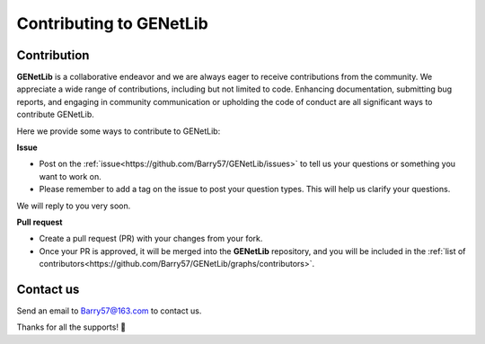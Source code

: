 Contributing to GENetLib
=========================

.. _contribution-label:


Contribution
--------------

**GENetLib** is a collaborative endeavor and we are always eager to receive contributions from the community.
We appreciate a wide range of contributions, including but not limited to code. Enhancing documentation, submitting bug reports, and engaging in community communication or upholding the code of conduct are all significant ways to contribute GENetLib.

Here we provide some ways to contribute to GENetLib:

**Issue**

- Post on the :ref:`issue<https://github.com/Barry57/GENetLib/issues>` to tell us your questions or something you want to work on.

- Please remember to add a tag on the issue to post your question types. This will help us clarify your questions.
We will reply to you very soon.

**Pull request**

- Create a pull request (PR) with your changes from your fork.

- Once your PR is approved, it will be merged into the **GENetLib** repository, and you will be included in the :ref:`list of contributors<https://github.com/Barry57/GENetLib/graphs/contributors>`.


Contact us
--------------

Send an email to Barry57@163.com to contact us.

Thanks for all the supports! 👏